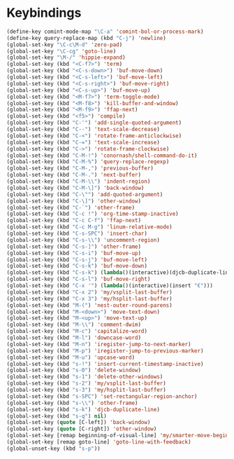 * Keybindings
#+BEGIN_SRC emacs-lisp :tangle yes
  (define-key comint-mode-map "\C-a" 'comint-bol-or-process-mark)
  (define-key query-replace-map (kbd "C-j") 'newline)
  (global-set-key "\C-c\M-d" 'zero-pad)
  (global-set-key "\C-cg" 'goto-line)
  (global-set-key "\M-/" 'hippie-expand)
  (global-set-key (kbd "<C-f7>") 'term)
  (global-set-key (kbd "<C-s-down>") 'buf-move-down)
  (global-set-key (kbd "<C-s-left>") 'buf-move-left)
  (global-set-key (kbd "<C-s-right>") 'buf-move-right)
  (global-set-key (kbd "<C-s-up>") 'buf-move-up)
  (global-set-key (kbd "<M-f7>") 'term-toggle-mode)
  (global-set-key (kbd "<M-f8>") 'kill-buffer-and-window)
  (global-set-key (kbd "<M-f9>") 'ffap-next)
  (global-set-key (kbd "<f5>") 'compile)
  (global-set-key (kbd "C-'") 'add-single-quoted-argument)
  (global-set-key (kbd "C--") 'text-scale-decrease)
  (global-set-key (kbd "C-<") 'rotate-frame-anticlockwise)
  (global-set-key (kbd "C-=") 'text-scale-increase)
  (global-set-key (kbd "C->") 'rotate-frame-clockwise)
  (global-set-key (kbd "C-M-!") 'conornash/shell-command-do-it)
  (global-set-key (kbd "C-M-%") 'query-replace-regexp)
  (global-set-key (kbd "C-M-,") 'previous-buffer)
  (global-set-key (kbd "C-M-.") 'next-buffer)
  (global-set-key (kbd "C-M-\\") 'indent-region)
  (global-set-key (kbd "C-M-\]") 'back-window)
  (global-set-key (kbd "C-\"") 'add-quoted-argument)
  (global-set-key (kbd "C-\]") 'other-window)
  (global-set-key (kbd "C-`") 'other-frame)
  (global-set-key (kbd "C-c !") 'org-time-stamp-inactive)
  (global-set-key (kbd "C-c C-f") 'ffap-next)
  (global-set-key (kbd "C-c M-g") 'linum-relative-mode)
  (global-set-key (kbd "C-s-SPC") 'insert-char)
  (global-set-key (kbd "C-s-\\") 'uncomment-region)
  (global-set-key (kbd "C-s-]") 'other-frame)
  (global-set-key (kbd "C-s-i") 'buf-move-up)
  (global-set-key (kbd "C-s-j") 'buf-move-left)
  (global-set-key (kbd "C-s-k") 'buf-move-down)
  (global-set-key (kbd "C-s-k") (lambda()(interactive)(djcb-duplicate-line t)))
  (global-set-key (kbd "C-s-l") 'buf-move-right)
  (global-set-key (kbd "C-x '") (lambda()(interactive)(insert "€")))
  (global-set-key (kbd "C-x 2") 'my/vsplit-last-buffer)
  (global-set-key (kbd "C-x 3") 'my/hsplit-last-buffer)
  (global-set-key (kbd "M-(") 'nest-outer-round-parens)
  (global-set-key (kbd "M-<down>") 'move-text-down)
  (global-set-key (kbd "M-<up>") 'move-text-up)
  (global-set-key (kbd "M-\\") 'comment-dwim)
  (global-set-key (kbd "M-c") 'capitalize-word)
  (global-set-key (kbd "M-l") 'downcase-word)
  (global-set-key (kbd "M-n") 'iregister-jump-to-next-marker)
  (global-set-key (kbd "M-p") 'iregister-jump-to-previous-marker)
  (global-set-key (kbd "M-u") 'upcase-word)
  (global-set-key (kbd "s-!") 'insert-current-timestamp-inactive)
  (global-set-key (kbd "s-0") 'delete-window)
  (global-set-key (kbd "s-1") 'delete-other-windows)
  (global-set-key (kbd "s-2") 'my/vsplit-last-buffer)
  (global-set-key (kbd "s-3") 'my/hsplit-last-buffer)
  (global-set-key (kbd "s-SPC") 'set-rectangular-region-anchor)
  (global-set-key (kbd "s-\\") 'other-frame)
  (global-set-key (kbd "s-k") 'djcb-duplicate-line)
  (global-set-key (kbd "s-q") nil)
  (global-set-key (quote [C-left]) 'back-window)
  (global-set-key (quote [C-right]) 'other-window)
  (global-set-key [remap beginning-of-visual-line] 'my/smarter-move-beginning-of-line)
  (global-set-key [remap goto-line] 'goto-line-with-feedback)
  (global-unset-key (kbd "s-p"))
#+END_SRC
